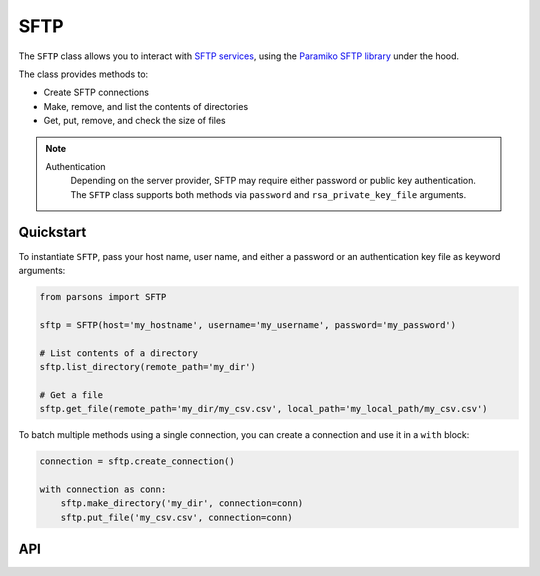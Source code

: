 SFTP
====

The ``SFTP`` class allows you to interact with `SFTP services <https://en.wikipedia.org/wiki/SSH_File_Transfer_Protocol>`_,
using the  `Paramiko SFTP library <http://docs.paramiko.org/en/2.7/api/sftp.html>`_ under the hood.

The class provides methods to:

- Create SFTP connections
- Make, remove, and list the contents of directories
- Get, put, remove, and check the size of files

.. note::
  Authentication
    Depending on the server provider, SFTP may require either password or public key authentication.
    The ``SFTP`` class supports both methods via ``password`` and ``rsa_private_key_file`` arguments.

**********
Quickstart
**********

To instantiate ``SFTP``, pass your host name, user name, and either a password or an authentication
key file as keyword arguments:

.. code-block:: python

   from parsons import SFTP

   sftp = SFTP(host='my_hostname', username='my_username', password='my_password')

   # List contents of a directory
   sftp.list_directory(remote_path='my_dir')

   # Get a file
   sftp.get_file(remote_path='my_dir/my_csv.csv', local_path='my_local_path/my_csv.csv')

To batch multiple methods using a single connection, you can create a connection and use
it in a ``with`` block:

.. code-block:: python

   connection = sftp.create_connection()

   with connection as conn:
       sftp.make_directory('my_dir', connection=conn)
       sftp.put_file('my_csv.csv', connection=conn)

***
API
***

.. autoclass :: parsons.SFTP
   :inherited-members:
   :members:
